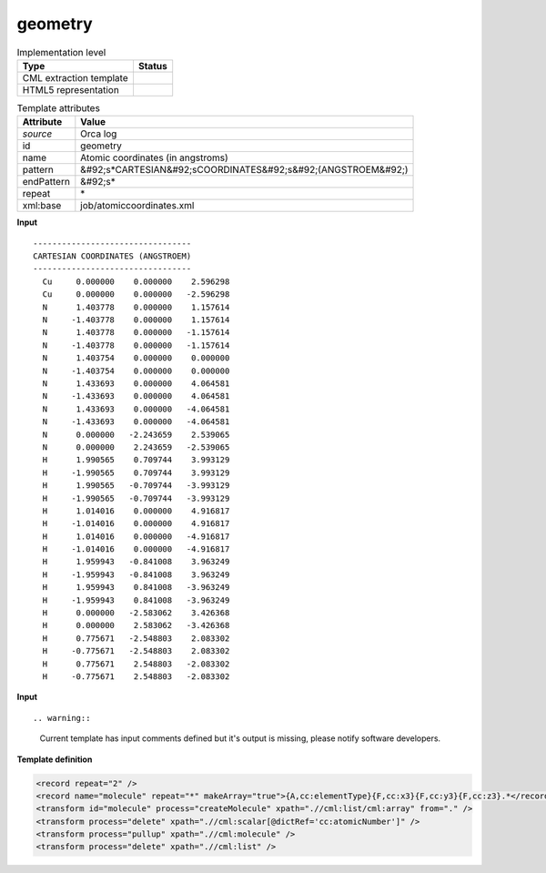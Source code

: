 .. _geometry-d3e31438:

geometry
========

.. table:: Implementation level

   +----------------------------------------------------------------------------------------------------------------------------+----------------------------------------------------------------------------------------------------------------------------+
   | Type                                                                                                                       | Status                                                                                                                     |
   +============================================================================================================================+============================================================================================================================+
   | CML extraction template                                                                                                    | |image1|                                                                                                                   |
   +----------------------------------------------------------------------------------------------------------------------------+----------------------------------------------------------------------------------------------------------------------------+
   | HTML5 representation                                                                                                       | |image2|                                                                                                                   |
   +----------------------------------------------------------------------------------------------------------------------------+----------------------------------------------------------------------------------------------------------------------------+

.. table:: Template attributes

   +----------------------------------------------------------------------------------------------------------------------------+----------------------------------------------------------------------------------------------------------------------------+
   | Attribute                                                                                                                  | Value                                                                                                                      |
   +============================================================================================================================+============================================================================================================================+
   | *source*                                                                                                                   | Orca log                                                                                                                   |
   +----------------------------------------------------------------------------------------------------------------------------+----------------------------------------------------------------------------------------------------------------------------+
   | id                                                                                                                         | geometry                                                                                                                   |
   +----------------------------------------------------------------------------------------------------------------------------+----------------------------------------------------------------------------------------------------------------------------+
   | name                                                                                                                       | Atomic coordinates (in angstroms)                                                                                          |
   +----------------------------------------------------------------------------------------------------------------------------+----------------------------------------------------------------------------------------------------------------------------+
   | pattern                                                                                                                    | &#92;s*CARTESIAN&#92;sCOORDINATES&#92;s&#92;(ANGSTROEM&#92;)                                                               |
   +----------------------------------------------------------------------------------------------------------------------------+----------------------------------------------------------------------------------------------------------------------------+
   | endPattern                                                                                                                 | &#92;s\*                                                                                                                   |
   +----------------------------------------------------------------------------------------------------------------------------+----------------------------------------------------------------------------------------------------------------------------+
   | repeat                                                                                                                     | \*                                                                                                                         |
   +----------------------------------------------------------------------------------------------------------------------------+----------------------------------------------------------------------------------------------------------------------------+
   | xml:base                                                                                                                   | job/atomiccoordinates.xml                                                                                                  |
   +----------------------------------------------------------------------------------------------------------------------------+----------------------------------------------------------------------------------------------------------------------------+

.. container:: formalpara-title

   **Input**

::

   ---------------------------------
   CARTESIAN COORDINATES (ANGSTROEM)
   ---------------------------------
     Cu     0.000000    0.000000    2.596298
     Cu     0.000000    0.000000   -2.596298
     N      1.403778    0.000000    1.157614
     N     -1.403778    0.000000    1.157614
     N      1.403778    0.000000   -1.157614
     N     -1.403778    0.000000   -1.157614
     N      1.403754    0.000000    0.000000
     N     -1.403754    0.000000    0.000000
     N      1.433693    0.000000    4.064581
     N     -1.433693    0.000000    4.064581
     N      1.433693    0.000000   -4.064581
     N     -1.433693    0.000000   -4.064581
     N      0.000000   -2.243659    2.539065
     N      0.000000    2.243659   -2.539065
     H      1.990565    0.709744    3.993129
     H     -1.990565    0.709744    3.993129
     H      1.990565   -0.709744   -3.993129
     H     -1.990565   -0.709744   -3.993129
     H      1.014016    0.000000    4.916817
     H     -1.014016    0.000000    4.916817
     H      1.014016    0.000000   -4.916817
     H     -1.014016    0.000000   -4.916817
     H      1.959943   -0.841008    3.963249
     H     -1.959943   -0.841008    3.963249
     H      1.959943    0.841008   -3.963249
     H     -1.959943    0.841008   -3.963249
     H      0.000000   -2.583062    3.426368
     H      0.000000    2.583062   -3.426368
     H      0.775671   -2.548803    2.083302
     H     -0.775671   -2.548803    2.083302
     H      0.775671    2.548803   -2.083302
     H     -0.775671    2.548803   -2.083302

       

.. container:: formalpara-title

   **Input**

::

.. warning::

   Current template has input comments defined but it's output is missing, please notify software developers.

.. container:: formalpara-title

   **Template definition**

.. code:: xml

   <record repeat="2" />
   <record name="molecule" repeat="*" makeArray="true">{A,cc:elementType}{F,cc:x3}{F,cc:y3}{F,cc:z3}.*</record>
   <transform id="molecule" process="createMolecule" xpath=".//cml:list/cml:array" from="." />
   <transform process="delete" xpath=".//cml:scalar[@dictRef='cc:atomicNumber']" />
   <transform process="pullup" xpath=".//cml:molecule" />
   <transform process="delete" xpath=".//cml:list" />

.. |image1| image:: ../../imgs/Total.png
.. |image2| image:: ../../imgs/Total.png
